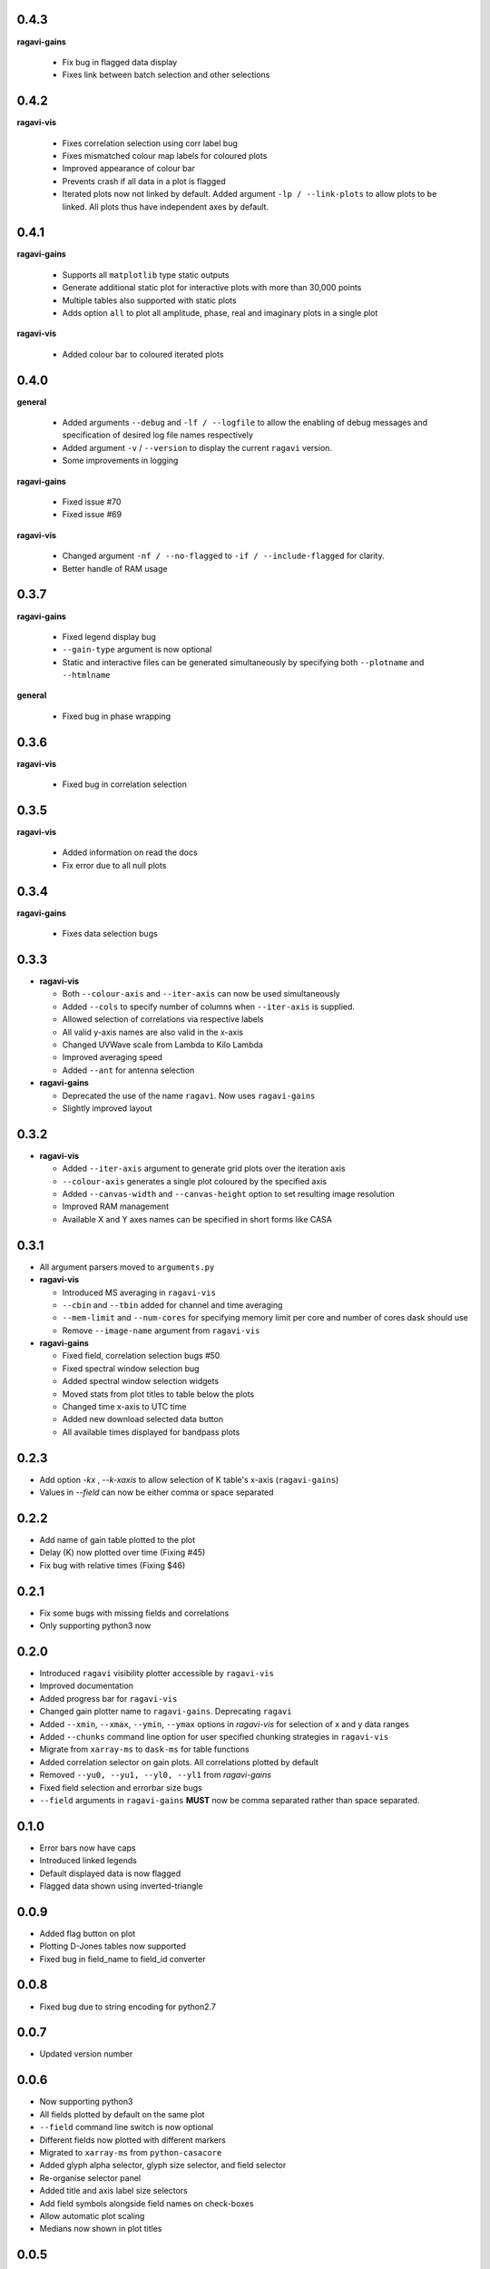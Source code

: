 0.4.3
-----
**ragavi-gains**
  
  - Fix bug in flagged data display
  - Fixes link between batch selection and other selections


0.4.2
-----
**ragavi-vis**
  
  - Fixes correlation selection using corr label bug
  - Fixes mismatched colour map labels for coloured plots
  - Improved appearance of colour bar
  - Prevents crash if all data in a plot is flagged
  - Iterated plots now not linked by default. Added argument ``-lp / --link-plots`` to allow plots to be linked. All plots thus have independent axes by default.
  

0.4.1
-----
**ragavi-gains**
  
  - Supports all ``matplotlib`` type static outputs
  - Generate additional static plot for interactive plots with more than 30,000 points
  - Multiple tables also supported with static plots
  - Adds option ``all`` to plot all amplitude, phase, real and imaginary plots in a single plot

**ragavi-vis**
  
  - Added colour bar to coloured iterated plots
  

0.4.0
-----
**general**

  - Added arguments ``--debug`` and ``-lf / --logfile`` to allow the enabling of debug messages and specification of desired log file names respectively
  - Added argument ``-v`` / ``--version`` to display the current ``ragavi`` version.
  - Some improvements in logging

**ragavi-gains**

  - Fixed issue #70
  - Fixed issue #69

**ragavi-vis**
  
  - Changed argument ``-nf / --no-flagged`` to ``-if / --include-flagged`` for clarity.
  - Better handle of RAM usage


0.3.7
-----
**ragavi-gains**

  - Fixed legend display bug
  - ``--gain-type`` argument is now optional
  - Static and interactive files can be generated simultaneously by specifying both ``--plotname`` and ``--htmlname``
  
**general**

  - Fixed bug in phase wrapping
  
0.3.6
-----
**ragavi-vis**
  
  - Fixed bug in correlation selection

0.3.5
-----
**ragavi-vis**
 
  - Added information on read the docs
  - Fix error due to all null plots

0.3.4
-----
**ragavi-gains**
  
  - Fixes data selection bugs

0.3.3
-----
- **ragavi-vis**

  - Both ``--colour-axis`` and ``--iter-axis`` can now be used simultaneously
  - Added ``--cols`` to specify number of columns when ``--iter-axis`` is supplied.
  - Allowed selection of correlations via respective labels
  - All valid y-axis names are also valid in the x-axis
  - Changed UVWave scale from Lambda to Kilo Lambda
  - Improved averaging speed
  - Added ``--ant`` for antenna selection

- **ragavi-gains**

  - Deprecated the use of the name ``ragavi``. Now uses ``ragavi-gains``
  - Slightly improved layout


0.3.2
-----
- **ragavi-vis**

  - Added ``--iter-axis`` argument to generate grid plots over the iteration axis
  - ``--colour-axis`` generates a single plot coloured by the specified axis
  - Added ``--canvas-width`` and ``--canvas-height`` option to set resulting image resolution
  - Improved RAM management
  - Available X and Y axes names can be specified in short forms like CASA


0.3.1
-----
- All argument parsers moved to ``arguments.py``

- **ragavi-vis**

  - Introduced MS averaging in ``ragavi-vis``
  - ``--cbin`` and ``--tbin`` added for channel and time averaging
  - ``--mem-limit`` and ``--num-cores`` for specifying memory limit per core and number of cores dask should use
  - Remove ``--image-name`` argument from ``ragavi-vis``

- **ragavi-gains**

  - Fixed field, correlation selection bugs #50
  - Fixed spectral window selection bug
  - Added spectral window selection widgets
  - Moved stats from plot titles to table below the plots
  - Changed time x-axis to UTC time
  - Added new download selected data button
  - All available times displayed for bandpass plots


0.2.3
-----
- Add option `-kx` , `--k-xaxis` to allow selection of K table's x-axis (``ragavi-gains``)
- Values in `--field` can now be either comma or space separated


0.2.2
-----
- Add name of gain table plotted to the plot
- Delay (K) now plotted over time (Fixing #45)
- Fix bug with relative times (Fixing $46)


0.2.1
-----
- Fix some bugs with missing fields and correlations
- Only supporting python3 now


0.2.0
-----
- Introduced ``ragavi`` visibility plotter accessible by ``ragavi-vis``
- Improved documentation
- Added progress bar for ``ragavi-vis``
- Changed gain plotter name to ``ragavi-gains``. Deprecating ``ragavi``
- Added ``--xmin``, ``--xmax``, ``--ymin``, ``--ymax`` options in `ragavi-vis` for selection of x and y data ranges
- Added ``--chunks`` command line option for user specified chunking strategies in ``ragavi-vis``
- Migrate from ``xarray-ms`` to ``dask-ms`` for table functions
- Added correlation selector on gain plots. All correlations plotted by default
- Removed ``--yu0, --yu1, --yl0, --yl1`` from `ragavi-gains`
- Fixed field selection and errorbar size bugs
- ``--field`` arguments in ``ragavi-gains`` **MUST** now be comma separated rather than space separated.


0.1.0
-----
- Error bars now have caps
- Introduced linked legends
- Default displayed data is now flagged
- Flagged data shown using inverted-triangle


0.0.9
-----
- Added flag button on plot
- Plotting D-Jones tables now supported
- Fixed bug in field_name to field_id converter


0.0.8
-----
- Fixed bug due to string encoding for python2.7


0.0.7
-----
- Updated version number


0.0.6
-----
- Now supporting python3
- All fields plotted by default on the same plot
- ``--field`` command line switch is now optional
- Different fields now plotted with different markers
- Migrated to ``xarray-ms`` from ``python-casacore``
- Added glyph alpha selector, glyph size selector, and field selector
- Re-organise selector panel
- Added title and axis label size selectors
- Add field symbols alongside field names on check-boxes
- Allow automatic plot scaling
- Medians now shown in plot titles


0.0.5
-----
- Added support for multiple table, fields and gaintype inputs
- Multiple table single field single gaintype input also allowed
- Plots from multiple tables plotted on single html file
- Added slider to change plot sizes
- All notifications and errors now logged to ragavi.log


0.0.4
-----
- Removed msname flag, Antenna names now show up in legends by default
- Support for string field names in addition to field indices
- Spectral window id, antenna name and scan id displayed on tooltip
- Remove second plot (for correlation 2) from delay table


0.0.3
-----
- Travis release on tag
- Now plotting Flux calibration tables
- Extra frequency axis for bandpass plot


0.0.2
-----
- Module importable
- Table parameter option
